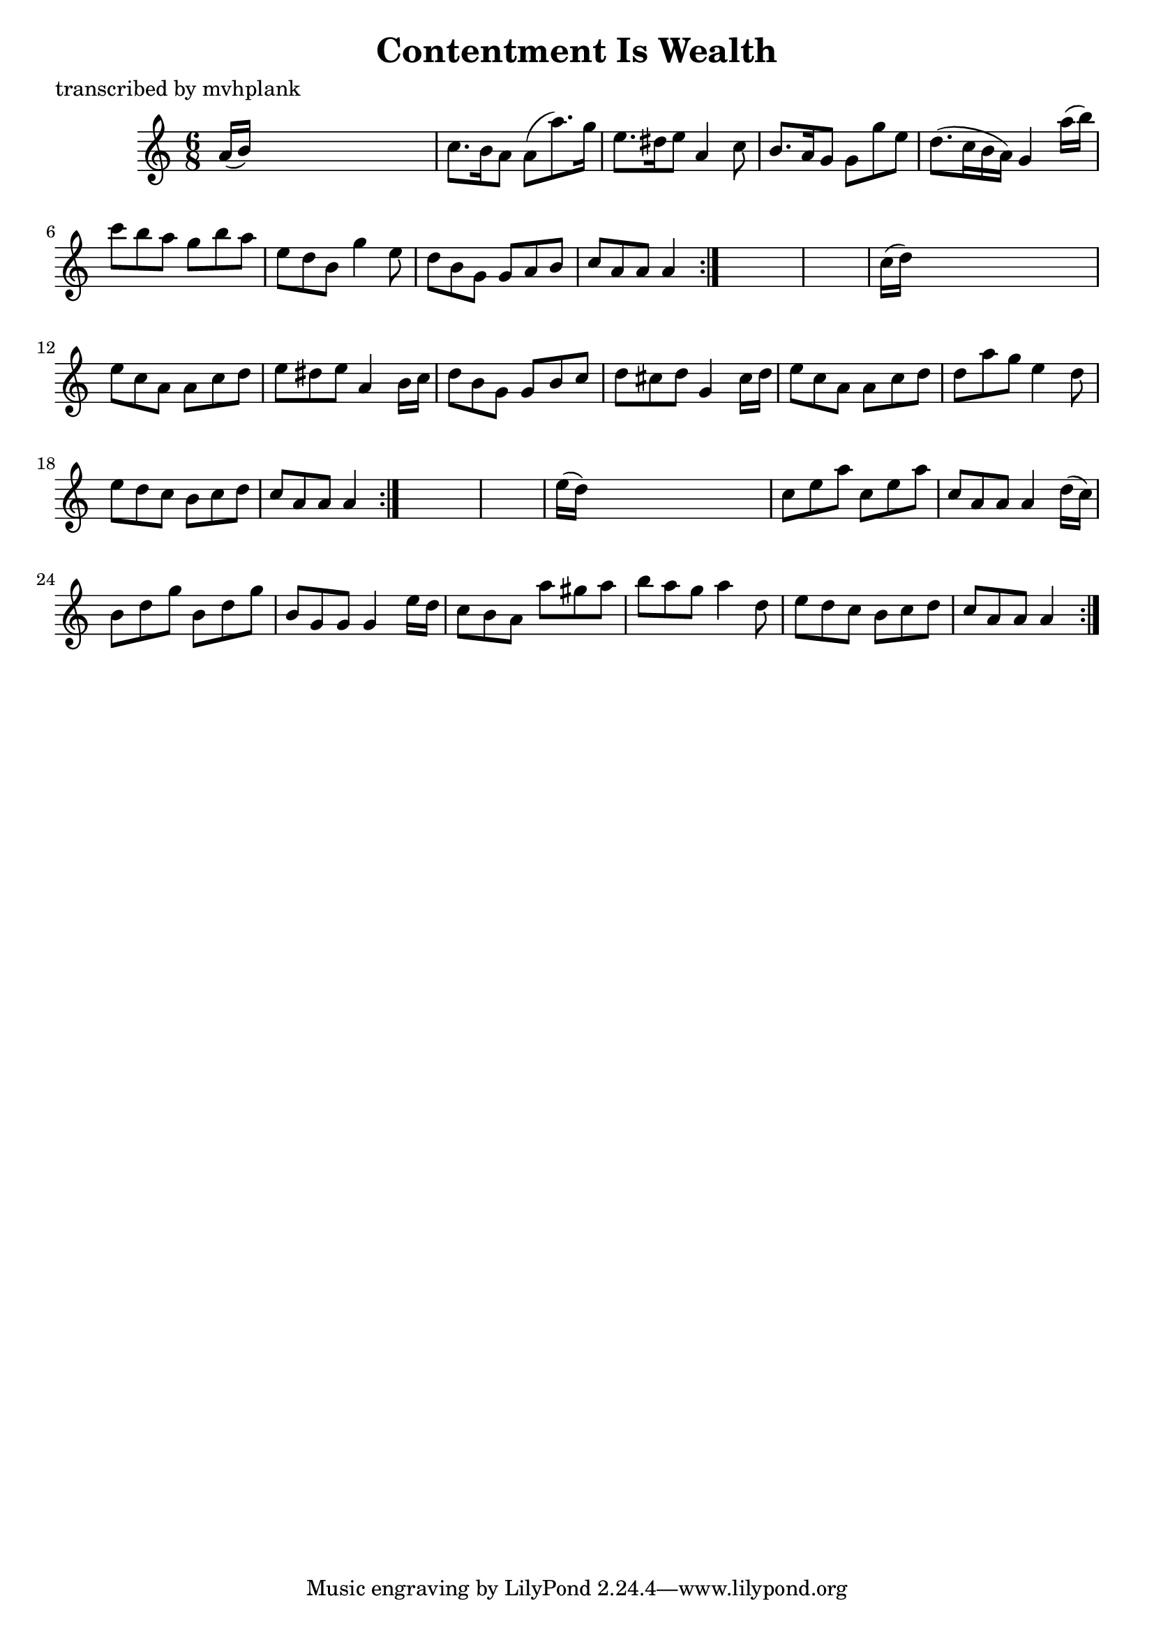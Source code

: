 
\version "2.16.2"
% automatically converted by musicxml2ly from xml/0729_mp.xml

%% additional definitions required by the score:
\language "english"


\header {
    poet = "transcribed by mvhplank"
    encoder = "abc2xml version 63"
    encodingdate = "2015-01-25"
    title = "Contentment Is Wealth"
    }

\layout {
    \context { \Score
        autoBeaming = ##f
        }
    }
PartPOneVoiceOne =  \relative a' {
    \repeat volta 2 {
        \repeat volta 2 {
            \repeat volta 2 {
                \key a \minor \time 6/8 a16 ( [ b16 ) ] s8*5 | % 2
                c8. [ b16 a8 ] a8 ( [ a'8. ) g16 ] | % 3
                e8. [ ds16 e8 ] a,4 c8 | % 4
                b8. [ a16 g8 ] g8 [ g'8 e8 ] | % 5
                d8. ( [ c16 b16 a16 ) ] g4 a'16 ( [ b16 ) ] | % 6
                c8 [ b8 a8 ] g8 [ b8 a8 ] | % 7
                e8 [ d8 b8 ] g'4 e8 | % 8
                d8 [ b8 g8 ] g8 [ a8 b8 ] | % 9
                c8 [ a8 a8 ] a4 }
            s8*7 | % 11
            c16 ( [ d16 ) ] s8*5 | % 12
            e8 [ c8 a8 ] a8 [ c8 d8 ] | % 13
            e8 [ ds8 e8 ] a,4 b16 [ c16 ] | % 14
            d8 [ b8 g8 ] g8 [ b8 c8 ] | % 15
            d8 [ cs8 d8 ] g,4 cs16 [ d16 ] | % 16
            e8 [ c8 a8 ] a8 [ c8 d8 ] | % 17
            d8 [ a'8 g8 ] e4 d8 | % 18
            e8 [ d8 c8 ] b8 [ c8 d8 ] | % 19
            c8 [ a8 a8 ] a4 }
        s8*7 | % 21
        e'16 ( [ d16 ) ] s8*5 | % 22
        c8 [ e8 a8 ] c,8 [ e8 a8 ] | % 23
        c,8 [ a8 a8 ] a4 d16 ( [ c16 ) ] | % 24
        b8 [ d8 g8 ] b,8 [ d8 g8 ] | % 25
        b,8 [ g8 g8 ] g4 e'16 [ d16 ] | % 26
        c8 [ b8 a8 ] a'8 [ gs8 a8 ] | % 27
        b8 [ a8 g8 ] a4 d,8 | % 28
        e8 [ d8 c8 ] b8 [ c8 d8 ] | % 29
        c8 [ a8 a8 ] a4 }
    }


% The score definition
\score {
    <<
        \new Staff <<
            \context Staff << 
                \context Voice = "PartPOneVoiceOne" { \PartPOneVoiceOne }
                >>
            >>
        
        >>
    \layout {}
    % To create MIDI output, uncomment the following line:
    %  \midi {}
    }

